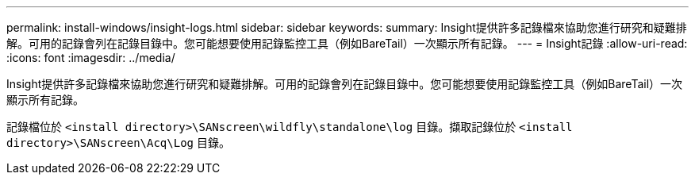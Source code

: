 ---
permalink: install-windows/insight-logs.html 
sidebar: sidebar 
keywords:  
summary: Insight提供許多記錄檔來協助您進行研究和疑難排解。可用的記錄會列在記錄目錄中。您可能想要使用記錄監控工具（例如BareTail）一次顯示所有記錄。 
---
= Insight記錄
:allow-uri-read: 
:icons: font
:imagesdir: ../media/


[role="lead"]
Insight提供許多記錄檔來協助您進行研究和疑難排解。可用的記錄會列在記錄目錄中。您可能想要使用記錄監控工具（例如BareTail）一次顯示所有記錄。

記錄檔位於 `<install directory>\SANscreen\wildfly\standalone\log` 目錄。擷取記錄位於 `<install directory>\SANscreen\Acq\Log` 目錄。
